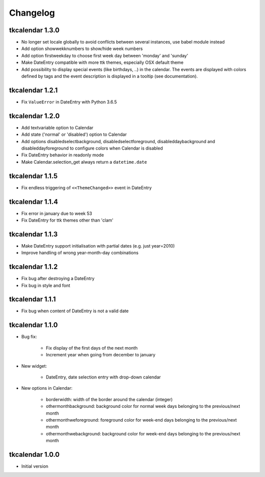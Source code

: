Changelog
=========

tkcalendar 1.3.0
----------------

* No longer set locale globally to avoid conflicts between several instances, use babel module instead
* Add option showwekknumbers to show/hide week numbers
* Add option firstweekday to choose first week day between 'monday' and 'sunday'
* Make DateEntry compatible with more ttk themes, especially OSX default theme
* Add possibility to display special events (like birthdays, ..) in the calendar.
  The events are displayed with colors defined by tags and the event description is displayed in a tooltip
  (see documentation).

tkcalendar 1.2.1
----------------

* Fix ``ValueError`` in DateEntry with Python 3.6.5

tkcalendar 1.2.0
----------------

* Add textvariable option to Calendar
* Add state ('normal' or 'disabled') option to Calendar
* Add options disabledselectbackground, disabledselectforeground,
  disableddaybackground and disableddayforeground to configure colors
  when Calendar is disabled
* Fix DateEntry behavior in readonly mode
* Make Calendar.selection_get always return a ``datetime.date``

tkcalendar 1.1.5
----------------

* Fix endless triggering of ``<<ThemeChanged>>`` event in DateEntry

tkcalendar 1.1.4
----------------

* Fix error in january due to week 53
* Fix DateEntry for ttk themes other than 'clam'

tkcalendar 1.1.3
----------------

* Make DateEntry support initialisation with partial dates (e.g. just year=2010)
* Improve handling of wrong year-month-day combinations

tkcalendar 1.1.2
----------------

* Fix bug after destroying a DateEntry
* Fix bug in style and font

tkcalendar 1.1.1
----------------

* Fix bug when content of DateEntry is not a valid date

tkcalendar 1.1.0
----------------

* Bug fix:

    + Fix display of the first days of the next month

    + Increment year when going from december to january

* New widget:

    + DateEntry, date selection entry with drop-down calendar

* New options in Calendar:

    + borderwidth: width of the border around the calendar (integer)

    + othermonthbackground: background color for normal week days belonging to the previous/next month

    + othermonthweforeground: foreground color for week-end days belonging to the previous/next month

    + othermonthwebackground: background color for week-end days belonging to the previous/next month


tkcalendar 1.0.0
----------------

* Initial version

